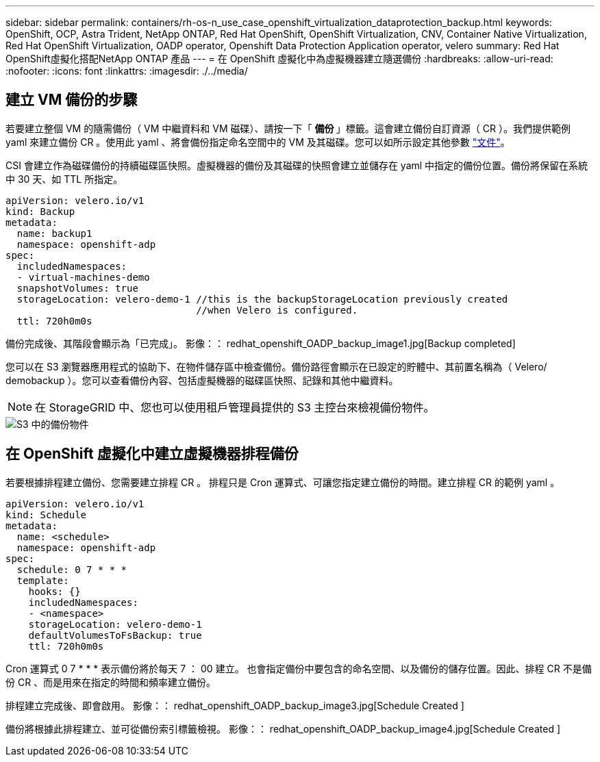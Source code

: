 ---
sidebar: sidebar 
permalink: containers/rh-os-n_use_case_openshift_virtualization_dataprotection_backup.html 
keywords: OpenShift, OCP, Astra Trident, NetApp ONTAP, Red Hat OpenShift, OpenShift Virtualization, CNV, Container Native Virtualization, Red Hat OpenShift Virtualization, OADP operator, Openshift Data Protection Application operator, velero 
summary: Red Hat OpenShift虛擬化搭配NetApp ONTAP 產品 
---
= 在 OpenShift 虛擬化中為虛擬機器建立隨選備份
:hardbreaks:
:allow-uri-read: 
:nofooter: 
:icons: font
:linkattrs: 
:imagesdir: ./../media/




== 建立 VM 備份的步驟

若要建立整個 VM 的隨需備份（ VM 中繼資料和 VM 磁碟）、請按一下「 ** 備份 ** 」標籤。這會建立備份自訂資源（ CR ）。我們提供範例 yaml 來建立備份 CR 。使用此 yaml 、將會備份指定命名空間中的 VM 及其磁碟。您可以如所示設定其他參數 link:https://docs.openshift.com/container-platform/4.14/backup_and_restore/application_backup_and_restore/backing_up_and_restoring/oadp-creating-backup-cr.html["文件"]。

CSI 會建立作為磁碟備份的持續磁碟區快照。虛擬機器的備份及其磁碟的快照會建立並儲存在 yaml 中指定的備份位置。備份將保留在系統中 30 天、如 TTL 所指定。

....
apiVersion: velero.io/v1
kind: Backup
metadata:
  name: backup1
  namespace: openshift-adp
spec:
  includedNamespaces:
  - virtual-machines-demo
  snapshotVolumes: true
  storageLocation: velero-demo-1 //this is the backupStorageLocation previously created
                                 //when Velero is configured.
  ttl: 720h0m0s
....
備份完成後、其階段會顯示為「已完成」。
影像：： redhat_openshift_OADP_backup_image1.jpg[Backup completed]

您可以在 S3 瀏覽器應用程式的協助下、在物件儲存區中檢查備份。備份路徑會顯示在已設定的貯體中、其前置名稱為（ Velero/ demobackup ）。您可以查看備份內容、包括虛擬機器的磁碟區快照、記錄和其他中繼資料。


NOTE: 在 StorageGRID 中、您也可以使用租戶管理員提供的 S3 主控台來檢視備份物件。

image::redhat_openshift_OADP_backup_image2.jpg[S3 中的備份物件]



== 在 OpenShift 虛擬化中建立虛擬機器排程備份

若要根據排程建立備份、您需要建立排程 CR 。
排程只是 Cron 運算式、可讓您指定建立備份的時間。建立排程 CR 的範例 yaml 。

....
apiVersion: velero.io/v1
kind: Schedule
metadata:
  name: <schedule>
  namespace: openshift-adp
spec:
  schedule: 0 7 * * *
  template:
    hooks: {}
    includedNamespaces:
    - <namespace>
    storageLocation: velero-demo-1
    defaultVolumesToFsBackup: true
    ttl: 720h0m0s
....
Cron 運算式 0 7 * * * 表示備份將於每天 7 ： 00 建立。
也會指定備份中要包含的命名空間、以及備份的儲存位置。因此、排程 CR 不是備份 CR 、而是用來在指定的時間和頻率建立備份。

排程建立完成後、即會啟用。
影像：： redhat_openshift_OADP_backup_image3.jpg[Schedule Created ]

備份將根據此排程建立、並可從備份索引標籤檢視。
影像：： redhat_openshift_OADP_backup_image4.jpg[Schedule Created ]
